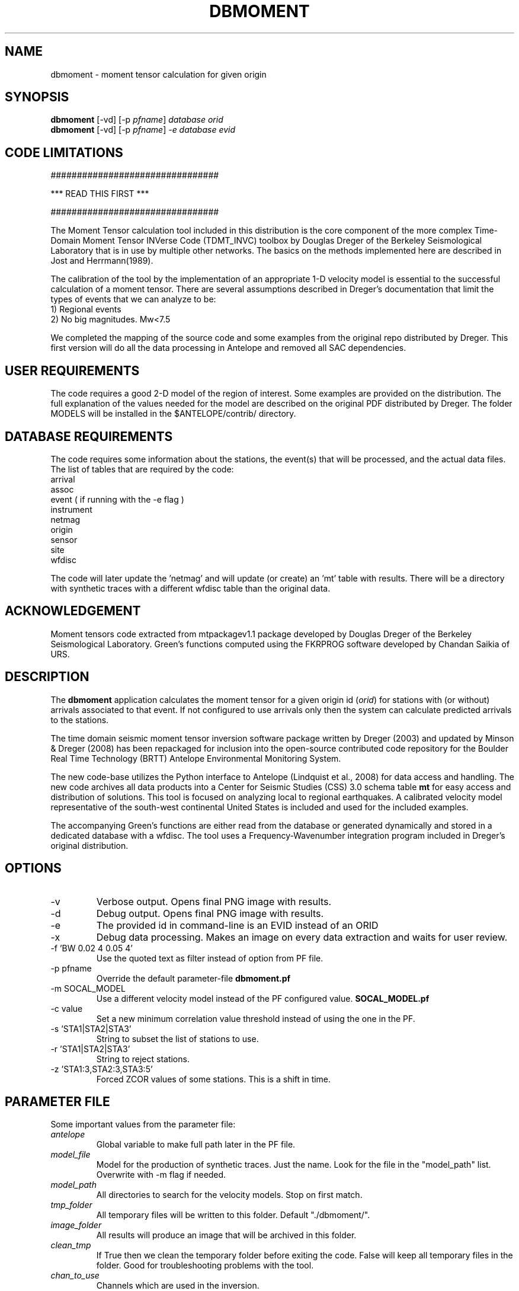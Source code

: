 .TH DBMOMENT 1
.SH NAME
dbmoment \- moment tensor calculation for given origin
.SH SYNOPSIS
.nf
\fBdbmoment \fP[-vd] [-p \fIpfname\fP] \fIdatabase\fP \fIorid\fP
.fi
.nf
\fBdbmoment \fP[-vd] [-p \fIpfname\fP] \fI-e\fP \fIdatabase\fP \fIevid\fP
.fi

.SH CODE LIMITATIONS
################################

***  READ THIS FIRST  ***

################################

The Moment Tensor calculation tool included in this distribution is
the core component of the more complex Time-Domain Moment Tensor
INVerse Code (TDMT_INVC) toolbox by Douglas Dreger of the Berkeley
Seismological Laboratory that is in use by multiple other networks.
The basics on the methods implemented here are described in Jost and
Herrmann(1989).

The calibration of the tool by the implementation of an appropriate 1-D
velocity model is essential to the successful calculation of a moment
tensor. There are several assumptions described in Dreger's documentation
that limit the types of events that we can analyze to be:
    1) Regional events
    2) No big magnitudes. Mw<7.5

We completed the mapping of the source code and some examples from the
original repo distributed by Dreger. This first version will do all the
data processing in Antelope and removed all SAC dependencies.

.SH USER REQUIREMENTS
The code requires a good 2-D model of the region of interest. Some examples
are provided on the distribution. The full explanation of the values needed
for the model are described on the original PDF distributed by Dreger.
The folder MODELS will be installed in the $ANTELOPE/contrib/ directory.

.SH DATABASE REQUIREMENTS
The code requires some information about the stations, the event(s) that
will be processed, and the actual data files. The list of tables that are
required by the code:
    arrival
    assoc
    event ( if running with the -e flag )
    instrument
    netmag
    origin
    sensor
    site
    wfdisc

The code will later update the 'netmag' and will update (or create) an 'mt'
table with results. There will be a directory with synthetic traces with a
different wfdisc table than the original data.

.SH ACKNOWLEDGEMENT
Moment tensors code extracted from mtpackagev1.1 package developed by
Douglas Dreger of the Berkeley Seismological Laboratory. Green's
functions computed using the FKRPROG software developed by Chandan Saikia
of URS.


.SH DESCRIPTION
The \fBdbmoment\fP application calculates the moment tensor for a given
origin id (\fIorid\fP) for stations with (or without) arrivals associated
to that event. If not configured to use arrivals only then the system can
calculate predicted arrivals to the stations.

The time domain seismic moment tensor inversion software package written
by Dreger (2003) and updated by Minson & Dreger (2008) has been repackaged
for inclusion into the open-source contributed code repository for the Boulder
Real Time Technology (BRTT) Antelope Environmental Monitoring System.

The new code-base utilizes the Python interface to Antelope (Lindquist et al., 2008)
for data access and handling. The new code archives all data products into a
Center for Seismic Studies (CSS) 3.0 schema table \fBmt\fP for easy access and distribution
of solutions. This tool is focused on analyzing local to regional earthquakes. A
calibrated velocity model representative of the south-west continental United States
is included and used for the included examples.

The accompanying Green's functions are either read from the database or generated
dynamically and stored in a dedicated database with a wfdisc. The tool uses a
Frequency-Wavenumber integration program included in Dreger's original distribution.

.SH OPTIONS
.IP -v
Verbose output. Opens final PNG image with results.
.IP -d
Debug output. Opens final PNG image with results.
.IP -e
The provided id in command-line is an EVID instead of an ORID
.IP -x
Debug data processing. Makes an image on every data extraction and waits for user review.
.IP "-f 'BW 0.02 4 0.05 4'"
Use the quoted text as filter instead of option from PF file.
.IP "-p pfname"
Override the default parameter-file \fBdbmoment.pf\fP
.IP "-m SOCAL_MODEL"
Use a different velocity model instead of the PF configured value. \fBSOCAL_MODEL.pf\fP
.IP "-c value"
Set a new minimum correlation value threshold instead of using the one in the PF.
.IP "-s 'STA1|STA2|STA3'"
String to subset the list of stations to use.
.IP "-r 'STA1|STA2|STA3'"
String to reject stations.
.IP "-z 'STA1:3,STA2:3,STA3:5'"
Forced ZCOR values of some stations. This is a shift in time.


.SH PARAMETER FILE
Some important values from the parameter file:

.IP \fIantelope\fP
Global variable to make full path later in the PF file.

.IP \fImodel_file\fP
Model for the production of synthetic traces. Just the name. Look
for the file in the "model_path" list. Overwrite with -m flag if needed.

.IP \fImodel_path\fP
All directories to search for the velocity models. Stop on first match.

.IP \fItmp_folder\fP
All temporary files will be written to this folder. Default "./dbmoment/".

.IP \fIimage_folder\fP
All results will produce an image that will be archived in this folder.

.IP \fIclean_tmp\fP
If True then we clean the temporary folder before exiting the code. False will
keep all temporary files in the folder. Good for troubleshooting problems with
the tool.

.IP \fIchan_to_use\fP
Channels which are used in the inversion.

.IP \fIdepth_min/depth_max\fP
Only work with event depths within this range. Verify with values in MODEL!

.IP \fIsta_max\fP
Only calculate the inversion for no more than this amount.

.IP \fIsta_min\fP
Avoid running the inversion if we don't get at least this amount of stations.

.IP \fIfind_executables\fP
Look for these names on the PATH and keep the full path to them in memory. Replace
the path on some scripts that we create on the tmp_folder.

.IP \fIrecursive_analysis\fP
After the first inversion try to remove traces with bad correlations. If we have
unused stations then add the new sites and re-run inversion.

.IP \fImin_variance\fP
Avoid stations with variance reduction lower than this.

.IP \fImin_quality\fP
Each inversion will return a QUALITY value from 0 to 4. Set this as a filter to
avoid injecting bad quality inversions to the database.

.IP \fIfilter_individual_mw\fP
Each station is inverted individually and a max correlation and individual
magnitude is produced. At this point we can avoid adding stations that are
not matching the expected magnitude already present in the database.

.SH EXAMPLE

Dreger's original code contains an example dataset for users to test the code. The
EXAMPLE_1 from the original distribution was migrated to an Antelope database
consisting of a wfdisc table, an origin and event tables and associated dbmaster
tables needed. The records on the original database are already rotated
to ZRT, calibrated, filtered and instrument response corrected.

A new dbbuild batch file was created to put some generic metadata for stations.
Generic stations names [STA1, STA2, STA3] are used. There is an EVID=1 in the database
with correct arrival times, azimuths, and distances to the stations.
This event is located at 100 km from each site and azimuths of [10,40,50].

There is a second database in EVENT_2 example folder with raw data files and
metadata downloaded from IRIS for those sites.

You can run both examples by simply using the command:

     \fBdbmoment_run_example\fP

If you want to run each individual example by hand then you can:

    % cd $(ANTELOPE)/contrib/example/dbmoment/
    % \fBrm\fP -rf synthetics_db
    % \fBrm\fP -rf .dbmoment
    % \fB dbmoment\fP -v EXAMPLE_1/example_1 1
    % \fB dbmoment\fP -v EXAMPLE_2/example_2 1

All temporary working files will go into the local .dbmoment/ directory, the images with
results will go into dbmoment_images/ and synthetics will be saved in synthetics_db/
folder.


.SH VELOCITY MODELS
We are collecting all velocity models into a dedicated folder inside the repo
and copying this folder to the contributed folder structure in the main code
distribution folder. The files have a ParameterFile structure and are named in the same
way any other parameter file is but are not included in the general
repository for PF files in Antelope. The implications are that your dbmoment.pf
file will need a full path to the velocity model file because it will not be in
the PFPATH environmental configuration.
The best option will be for you create your own velocity models and
to keep them in a local folder and list this on the dbmoment.pf configuration.
We also appreciate greatly if you can upload your local velocity model to the
contributed code repository and make them available to anyone analyzing
events in similar locations.

.SH CODE STEPS
 First step for dbmoment is for the code to open the event database and
 extract all event information from the tables and identify the stations needed.
 This will look into any other reported magnitude and associated arrivals to the event.
 Having a magnitude calculated for the event is a fundamental step that will change
 the configuration selected for the analysis of the event.

 All stations are evaluated to see if they fit the requirements for distance.
 In case we are using existing arrivals only for the inversion then no
 theoretical arrivals are calculated for the selected channels.

 The code will then extract the traces for each of the selected stations and
 will fetch synthetics for each depth-distance combination between the stations and
 the origin of the event. If the synthetics are not present in our database then
 dbmoment will create the traces dynamically. In case of new synthetics are produced
 then we save them in a dedicated wfdisc table for synthetics. The name of the model
 used is important in this database. If you change the model then the process will
 generate new synthetic traces. If you change values within the configuration of your
 model then you should delete the previous archive of synthetics and allow the
 process to generate new traces.

 All valid stations will get a first round of individual inversions for this event.
 This will give us the maximum correlation and time shift that we can get from that
 site with respect to the synthetics.

 Then we subset for the stations with correlations above our limit and we order
 them starting with the best variance reduction. We select the first group for inversion
 to the max number set in the parameter file. After that first inversion the code
 will exit or continue to a secondary review if the recursive flag is set to True
 in the parameter file.

 If we are running recursively then we select the worst performer of the group and
 we evaluate the variance reduction. If we find the variance reduction under
 our threshold then we remove the site and we try to add a new station.
 We send the new group to the next inversion and we evaluate the results one more time.

 This recursive method continues until:
    1) All sites variance reduction are above our threshold limit
    2) We run out of stations.

 Running on (-v) or (-d) mode will produce a plot at the end script that will
 compare the original traces with the theoretical calculations for each station
 based on our synthetics and the values of the tensor returned by the tool.

 At the end of every run the system will update the “mt” table and the “netmag”
 tables with the results. If a previous entry for the same ID and AUTH is found on the
 tables then we remove the old entry before adding a new row with the new results.

.SH SYNTHETIC TRACES
Synthetics are archived on a wfdisc table using a schema based on depth and distance to the
event. We use a model of lazy evaluation which delays the creation of a synthetic trace
until its value is needed.

The value for the station name is our DEPTH to the event. The value for the channel
is our event to station DISTANCE and the seismic element is specified in the
LOC code of the channel name.
i.e.
    depth: 8
    distance: 10
    element: TDS
    => 8_10_TDS ( format: sta_chan_loc )

The format allows us to clearly see all traces related to the same depth on the
dbpick window organized by distance. It inverts the originally proposed schema
but the benefits justify the changes. If you ran versions of the code earlier
than 1/2016 then you might need to remove the synthetic databases and allow the
software to produce new versions of it.

.SH SEE ALSO
dbmoment_run_example(1)
antelope_python(3y)

.SH AUTHOR
Juan Reyes (UCSD)

.SH COLLABORATORS
.nf
Matt Koes (PGC, Canada/UCSD)
Rob Newman (UCSD)
Gert-Jan van den Hazel (Orfeus Data Center/UCSD)
.fi
